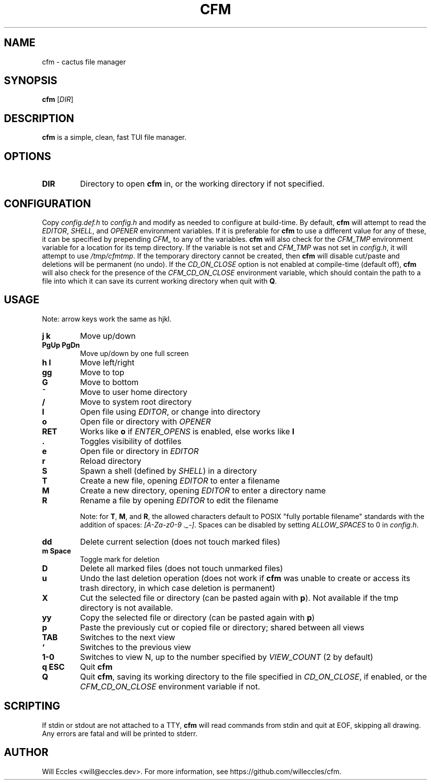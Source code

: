 .TH CFM 1 "2020 January 29" "" ""

.SH NAME
cfm \- cactus file manager

.SH SYNOPSIS
.B cfm
.RI [ DIR ]

.SH DESCRIPTION
.B cfm
is a simple, clean, fast TUI file manager.

.SH OPTIONS
.TP
.BR DIR
Directory to open
.B cfm
in, or the working directory if not specified.

.SH CONFIGURATION
Copy \fIconfig.def.h\fR to \fIconfig.h\fR and modify as needed to configure at
build-time. By default,
.B cfm
will attempt to read the \fIEDITOR\fR, \fISHELL\fR, and \fIOPENER\fR environment
variables. If it is preferable for
.B cfm
to use a different value for any of these, it can be specified by prepending
\fICFM_\fR to any of the variables.
.B cfm
will also check for the \fICFM_TMP\fR environment variable for a location for its
temp directory. If the variable is not set and \fICFM_TMP\fR was not set in
\fIconfig.h\fR, it will attempt to use \fI/tmp/cfmtmp\fR. If the temporary
directory cannot be created, then
.B cfm
will disable cut/paste and deletions will be permanent (no undo).
If the \fICD_ON_CLOSE\fR option is not enabled at compile-time (default off),
.B cfm
will also check for the presence of the \fICFM_CD_ON_CLOSE\fR environment
variable, which should contain the path to a file into which it can save its
current working directory when quit with
.BR Q .

.SH USAGE
Note: arrow keys work the same as hjkl.
.TP
.B "j k"
Move up/down

.TP
.B "PgUp PgDn"
Move up/down by one full screen

.TP
.B "h l"
Move left/right

.TP
.B gg
Move to top

.TP
.B G
Move to bottom

.TP
.B ~
Move to user home directory

.TP
.B /
Move to system root directory

.TP
.B l
Open file using \fIEDITOR\fR, or change into directory

.TP
.B o
Open file or directory with \fIOPENER\fR

.TP
.B RET
Works like
.B o
if \fIENTER_OPENS\fR is enabled, else works like
.B l

.TP
.B .
Toggles visibility of dotfiles

.TP
.B e
Open file or directory in \fIEDITOR\fR

.TP
.B r
Reload directory

.TP
.B S
Spawn a shell (defined by \fISHELL\fR) in a directory

.TP
.B T
Create a new file, opening \fIEDITOR\fR to enter a filename

.TP
.B M
Create a new directory, opening \fIEDITOR\fR to enter a directory name

.TP
.B R
Rename a file by opening \fIEDITOR\fR to edit the filename

Note: for
.BR T ,
.BR M ,
and
.BR R ,
the allowed characters default to POSIX "fully portable filename" standards
with the addition of spaces: \fI[A-Za-z0-9 ._-]\fR. Spaces can be disabled by
setting \fIALLOW_SPACES\fR to 0 in \fIconfig.h\fR.

.TP
.B dd
Delete current selection (does not touch marked files)

.TP
.B "m Space"
Toggle mark for deletion

.TP
.B D
Delete all marked files (does not touch unmarked files)

.TP
.B u
Undo the last deletion operation (does not work if
.B cfm
was unable to create or access its trash directory, in which case deletion is permanent)

.TP
.B X
Cut the selected file or directory (can be pasted again with
.BR p ).
Not available if the tmp directory is not available.

.TP
.B yy
Copy the selected file or directory (can be pasted again with
.BR p )

.TP
.B p
Paste the previously cut or copied file or directory; shared between all views

.TP
.B TAB
Switches to the next view

.TP
.B `
Switches to the previous view

.TP
.B "1\-0"
Switches to view N, up to the number specified by \fIVIEW_COUNT\fR (2 by default)

.TP
.B "q ESC"
Quit
.BR cfm

.TP
.B Q
Quit
.BR cfm ,
saving its working directory to the file specified in \fICD_ON_CLOSE\fR, if
enabled, or the \fICFM_CD_ON_CLOSE\fR environment variable if not.

.SH SCRIPTING
If stdin or stdout are not attached to a TTY,
.B cfm
will read commands from stdin and quit at EOF, skipping all drawing.
Any errors are fatal and will be printed to stderr.

.SH AUTHOR
Will Eccles <will@eccles.dev>.
For more information, see https://github.com/willeccles/cfm.
